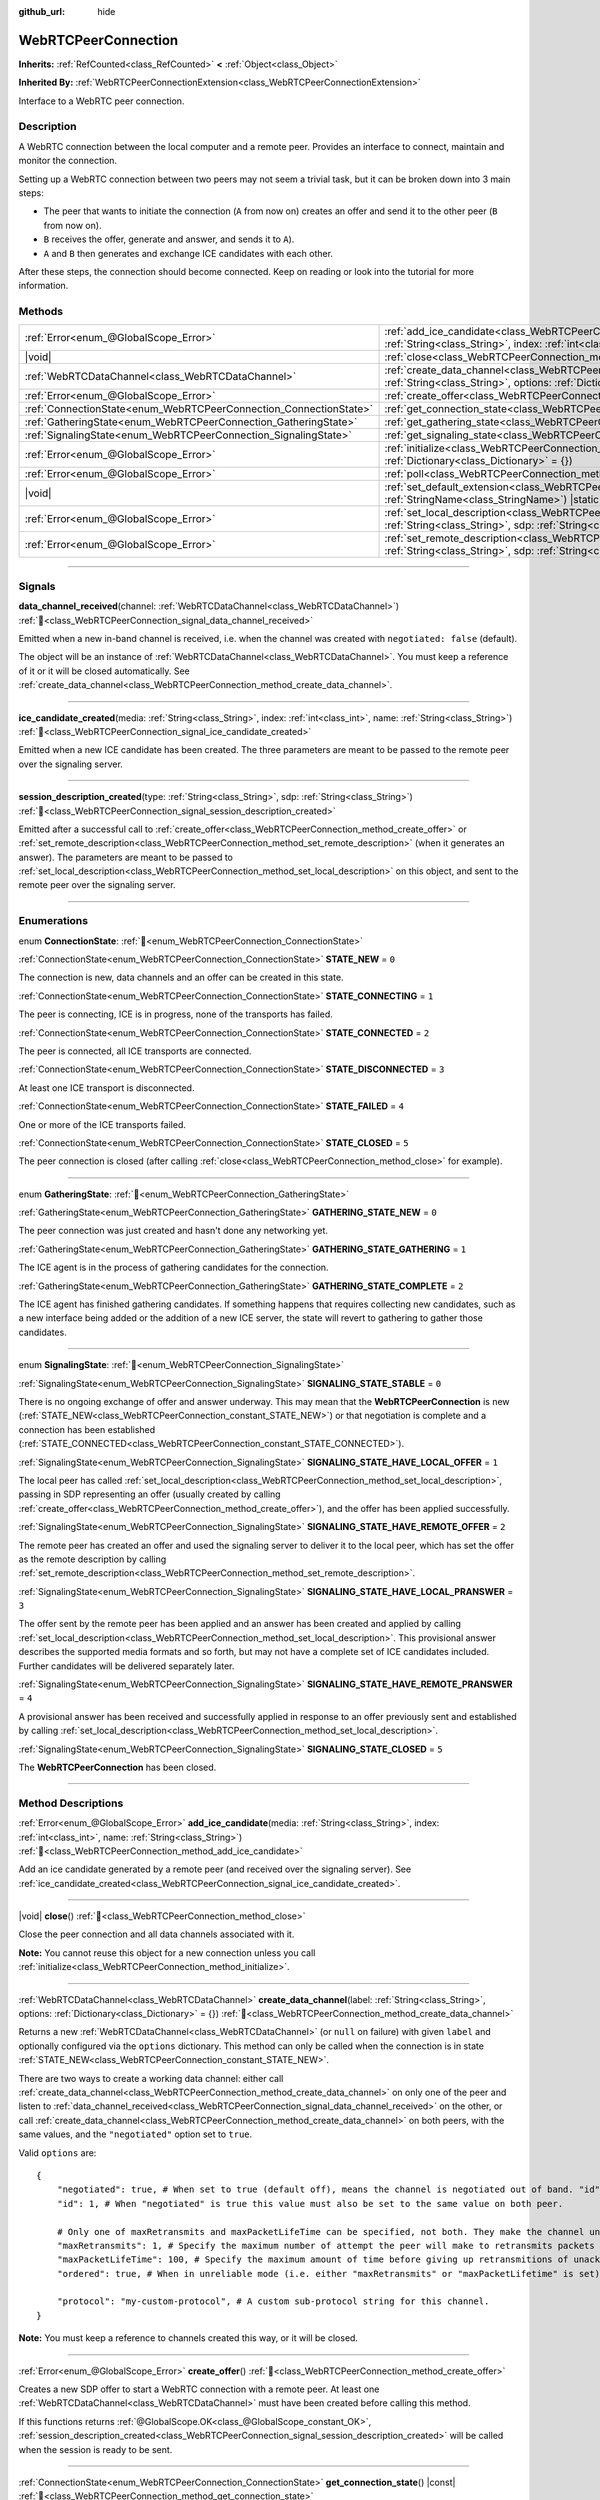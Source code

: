 :github_url: hide

.. DO NOT EDIT THIS FILE!!!
.. Generated automatically from Godot engine sources.
.. Generator: https://github.com/blazium-engine/blazium/tree/4.3/doc/tools/make_rst.py.
.. XML source: https://github.com/blazium-engine/blazium/tree/4.3/modules/webrtc/doc_classes/WebRTCPeerConnection.xml.

.. _class_WebRTCPeerConnection:

WebRTCPeerConnection
====================

**Inherits:** :ref:`RefCounted<class_RefCounted>` **<** :ref:`Object<class_Object>`

**Inherited By:** :ref:`WebRTCPeerConnectionExtension<class_WebRTCPeerConnectionExtension>`

Interface to a WebRTC peer connection.

.. rst-class:: classref-introduction-group

Description
-----------

A WebRTC connection between the local computer and a remote peer. Provides an interface to connect, maintain and monitor the connection.

Setting up a WebRTC connection between two peers may not seem a trivial task, but it can be broken down into 3 main steps:

- The peer that wants to initiate the connection (``A`` from now on) creates an offer and send it to the other peer (``B`` from now on).

- ``B`` receives the offer, generate and answer, and sends it to ``A``).

- ``A`` and ``B`` then generates and exchange ICE candidates with each other.

After these steps, the connection should become connected. Keep on reading or look into the tutorial for more information.

.. rst-class:: classref-reftable-group

Methods
-------

.. table::
   :widths: auto

   +-------------------------------------------------------------------+---------------------------------------------------------------------------------------------------------------------------------------------------------------------------------------------+
   | :ref:`Error<enum_@GlobalScope_Error>`                             | :ref:`add_ice_candidate<class_WebRTCPeerConnection_method_add_ice_candidate>`\ (\ media\: :ref:`String<class_String>`, index\: :ref:`int<class_int>`, name\: :ref:`String<class_String>`\ ) |
   +-------------------------------------------------------------------+---------------------------------------------------------------------------------------------------------------------------------------------------------------------------------------------+
   | |void|                                                            | :ref:`close<class_WebRTCPeerConnection_method_close>`\ (\ )                                                                                                                                 |
   +-------------------------------------------------------------------+---------------------------------------------------------------------------------------------------------------------------------------------------------------------------------------------+
   | :ref:`WebRTCDataChannel<class_WebRTCDataChannel>`                 | :ref:`create_data_channel<class_WebRTCPeerConnection_method_create_data_channel>`\ (\ label\: :ref:`String<class_String>`, options\: :ref:`Dictionary<class_Dictionary>` = {}\ )            |
   +-------------------------------------------------------------------+---------------------------------------------------------------------------------------------------------------------------------------------------------------------------------------------+
   | :ref:`Error<enum_@GlobalScope_Error>`                             | :ref:`create_offer<class_WebRTCPeerConnection_method_create_offer>`\ (\ )                                                                                                                   |
   +-------------------------------------------------------------------+---------------------------------------------------------------------------------------------------------------------------------------------------------------------------------------------+
   | :ref:`ConnectionState<enum_WebRTCPeerConnection_ConnectionState>` | :ref:`get_connection_state<class_WebRTCPeerConnection_method_get_connection_state>`\ (\ ) |const|                                                                                           |
   +-------------------------------------------------------------------+---------------------------------------------------------------------------------------------------------------------------------------------------------------------------------------------+
   | :ref:`GatheringState<enum_WebRTCPeerConnection_GatheringState>`   | :ref:`get_gathering_state<class_WebRTCPeerConnection_method_get_gathering_state>`\ (\ ) |const|                                                                                             |
   +-------------------------------------------------------------------+---------------------------------------------------------------------------------------------------------------------------------------------------------------------------------------------+
   | :ref:`SignalingState<enum_WebRTCPeerConnection_SignalingState>`   | :ref:`get_signaling_state<class_WebRTCPeerConnection_method_get_signaling_state>`\ (\ ) |const|                                                                                             |
   +-------------------------------------------------------------------+---------------------------------------------------------------------------------------------------------------------------------------------------------------------------------------------+
   | :ref:`Error<enum_@GlobalScope_Error>`                             | :ref:`initialize<class_WebRTCPeerConnection_method_initialize>`\ (\ configuration\: :ref:`Dictionary<class_Dictionary>` = {}\ )                                                             |
   +-------------------------------------------------------------------+---------------------------------------------------------------------------------------------------------------------------------------------------------------------------------------------+
   | :ref:`Error<enum_@GlobalScope_Error>`                             | :ref:`poll<class_WebRTCPeerConnection_method_poll>`\ (\ )                                                                                                                                   |
   +-------------------------------------------------------------------+---------------------------------------------------------------------------------------------------------------------------------------------------------------------------------------------+
   | |void|                                                            | :ref:`set_default_extension<class_WebRTCPeerConnection_method_set_default_extension>`\ (\ extension_class\: :ref:`StringName<class_StringName>`\ ) |static|                                 |
   +-------------------------------------------------------------------+---------------------------------------------------------------------------------------------------------------------------------------------------------------------------------------------+
   | :ref:`Error<enum_@GlobalScope_Error>`                             | :ref:`set_local_description<class_WebRTCPeerConnection_method_set_local_description>`\ (\ type\: :ref:`String<class_String>`, sdp\: :ref:`String<class_String>`\ )                          |
   +-------------------------------------------------------------------+---------------------------------------------------------------------------------------------------------------------------------------------------------------------------------------------+
   | :ref:`Error<enum_@GlobalScope_Error>`                             | :ref:`set_remote_description<class_WebRTCPeerConnection_method_set_remote_description>`\ (\ type\: :ref:`String<class_String>`, sdp\: :ref:`String<class_String>`\ )                        |
   +-------------------------------------------------------------------+---------------------------------------------------------------------------------------------------------------------------------------------------------------------------------------------+

.. rst-class:: classref-section-separator

----

.. rst-class:: classref-descriptions-group

Signals
-------

.. _class_WebRTCPeerConnection_signal_data_channel_received:

.. rst-class:: classref-signal

**data_channel_received**\ (\ channel\: :ref:`WebRTCDataChannel<class_WebRTCDataChannel>`\ ) :ref:`🔗<class_WebRTCPeerConnection_signal_data_channel_received>`

Emitted when a new in-band channel is received, i.e. when the channel was created with ``negotiated: false`` (default).

The object will be an instance of :ref:`WebRTCDataChannel<class_WebRTCDataChannel>`. You must keep a reference of it or it will be closed automatically. See :ref:`create_data_channel<class_WebRTCPeerConnection_method_create_data_channel>`.

.. rst-class:: classref-item-separator

----

.. _class_WebRTCPeerConnection_signal_ice_candidate_created:

.. rst-class:: classref-signal

**ice_candidate_created**\ (\ media\: :ref:`String<class_String>`, index\: :ref:`int<class_int>`, name\: :ref:`String<class_String>`\ ) :ref:`🔗<class_WebRTCPeerConnection_signal_ice_candidate_created>`

Emitted when a new ICE candidate has been created. The three parameters are meant to be passed to the remote peer over the signaling server.

.. rst-class:: classref-item-separator

----

.. _class_WebRTCPeerConnection_signal_session_description_created:

.. rst-class:: classref-signal

**session_description_created**\ (\ type\: :ref:`String<class_String>`, sdp\: :ref:`String<class_String>`\ ) :ref:`🔗<class_WebRTCPeerConnection_signal_session_description_created>`

Emitted after a successful call to :ref:`create_offer<class_WebRTCPeerConnection_method_create_offer>` or :ref:`set_remote_description<class_WebRTCPeerConnection_method_set_remote_description>` (when it generates an answer). The parameters are meant to be passed to :ref:`set_local_description<class_WebRTCPeerConnection_method_set_local_description>` on this object, and sent to the remote peer over the signaling server.

.. rst-class:: classref-section-separator

----

.. rst-class:: classref-descriptions-group

Enumerations
------------

.. _enum_WebRTCPeerConnection_ConnectionState:

.. rst-class:: classref-enumeration

enum **ConnectionState**: :ref:`🔗<enum_WebRTCPeerConnection_ConnectionState>`

.. _class_WebRTCPeerConnection_constant_STATE_NEW:

.. rst-class:: classref-enumeration-constant

:ref:`ConnectionState<enum_WebRTCPeerConnection_ConnectionState>` **STATE_NEW** = ``0``

The connection is new, data channels and an offer can be created in this state.

.. _class_WebRTCPeerConnection_constant_STATE_CONNECTING:

.. rst-class:: classref-enumeration-constant

:ref:`ConnectionState<enum_WebRTCPeerConnection_ConnectionState>` **STATE_CONNECTING** = ``1``

The peer is connecting, ICE is in progress, none of the transports has failed.

.. _class_WebRTCPeerConnection_constant_STATE_CONNECTED:

.. rst-class:: classref-enumeration-constant

:ref:`ConnectionState<enum_WebRTCPeerConnection_ConnectionState>` **STATE_CONNECTED** = ``2``

The peer is connected, all ICE transports are connected.

.. _class_WebRTCPeerConnection_constant_STATE_DISCONNECTED:

.. rst-class:: classref-enumeration-constant

:ref:`ConnectionState<enum_WebRTCPeerConnection_ConnectionState>` **STATE_DISCONNECTED** = ``3``

At least one ICE transport is disconnected.

.. _class_WebRTCPeerConnection_constant_STATE_FAILED:

.. rst-class:: classref-enumeration-constant

:ref:`ConnectionState<enum_WebRTCPeerConnection_ConnectionState>` **STATE_FAILED** = ``4``

One or more of the ICE transports failed.

.. _class_WebRTCPeerConnection_constant_STATE_CLOSED:

.. rst-class:: classref-enumeration-constant

:ref:`ConnectionState<enum_WebRTCPeerConnection_ConnectionState>` **STATE_CLOSED** = ``5``

The peer connection is closed (after calling :ref:`close<class_WebRTCPeerConnection_method_close>` for example).

.. rst-class:: classref-item-separator

----

.. _enum_WebRTCPeerConnection_GatheringState:

.. rst-class:: classref-enumeration

enum **GatheringState**: :ref:`🔗<enum_WebRTCPeerConnection_GatheringState>`

.. _class_WebRTCPeerConnection_constant_GATHERING_STATE_NEW:

.. rst-class:: classref-enumeration-constant

:ref:`GatheringState<enum_WebRTCPeerConnection_GatheringState>` **GATHERING_STATE_NEW** = ``0``

The peer connection was just created and hasn't done any networking yet.

.. _class_WebRTCPeerConnection_constant_GATHERING_STATE_GATHERING:

.. rst-class:: classref-enumeration-constant

:ref:`GatheringState<enum_WebRTCPeerConnection_GatheringState>` **GATHERING_STATE_GATHERING** = ``1``

The ICE agent is in the process of gathering candidates for the connection.

.. _class_WebRTCPeerConnection_constant_GATHERING_STATE_COMPLETE:

.. rst-class:: classref-enumeration-constant

:ref:`GatheringState<enum_WebRTCPeerConnection_GatheringState>` **GATHERING_STATE_COMPLETE** = ``2``

The ICE agent has finished gathering candidates. If something happens that requires collecting new candidates, such as a new interface being added or the addition of a new ICE server, the state will revert to gathering to gather those candidates.

.. rst-class:: classref-item-separator

----

.. _enum_WebRTCPeerConnection_SignalingState:

.. rst-class:: classref-enumeration

enum **SignalingState**: :ref:`🔗<enum_WebRTCPeerConnection_SignalingState>`

.. _class_WebRTCPeerConnection_constant_SIGNALING_STATE_STABLE:

.. rst-class:: classref-enumeration-constant

:ref:`SignalingState<enum_WebRTCPeerConnection_SignalingState>` **SIGNALING_STATE_STABLE** = ``0``

There is no ongoing exchange of offer and answer underway. This may mean that the **WebRTCPeerConnection** is new (:ref:`STATE_NEW<class_WebRTCPeerConnection_constant_STATE_NEW>`) or that negotiation is complete and a connection has been established (:ref:`STATE_CONNECTED<class_WebRTCPeerConnection_constant_STATE_CONNECTED>`).

.. _class_WebRTCPeerConnection_constant_SIGNALING_STATE_HAVE_LOCAL_OFFER:

.. rst-class:: classref-enumeration-constant

:ref:`SignalingState<enum_WebRTCPeerConnection_SignalingState>` **SIGNALING_STATE_HAVE_LOCAL_OFFER** = ``1``

The local peer has called :ref:`set_local_description<class_WebRTCPeerConnection_method_set_local_description>`, passing in SDP representing an offer (usually created by calling :ref:`create_offer<class_WebRTCPeerConnection_method_create_offer>`), and the offer has been applied successfully.

.. _class_WebRTCPeerConnection_constant_SIGNALING_STATE_HAVE_REMOTE_OFFER:

.. rst-class:: classref-enumeration-constant

:ref:`SignalingState<enum_WebRTCPeerConnection_SignalingState>` **SIGNALING_STATE_HAVE_REMOTE_OFFER** = ``2``

The remote peer has created an offer and used the signaling server to deliver it to the local peer, which has set the offer as the remote description by calling :ref:`set_remote_description<class_WebRTCPeerConnection_method_set_remote_description>`.

.. _class_WebRTCPeerConnection_constant_SIGNALING_STATE_HAVE_LOCAL_PRANSWER:

.. rst-class:: classref-enumeration-constant

:ref:`SignalingState<enum_WebRTCPeerConnection_SignalingState>` **SIGNALING_STATE_HAVE_LOCAL_PRANSWER** = ``3``

The offer sent by the remote peer has been applied and an answer has been created and applied by calling :ref:`set_local_description<class_WebRTCPeerConnection_method_set_local_description>`. This provisional answer describes the supported media formats and so forth, but may not have a complete set of ICE candidates included. Further candidates will be delivered separately later.

.. _class_WebRTCPeerConnection_constant_SIGNALING_STATE_HAVE_REMOTE_PRANSWER:

.. rst-class:: classref-enumeration-constant

:ref:`SignalingState<enum_WebRTCPeerConnection_SignalingState>` **SIGNALING_STATE_HAVE_REMOTE_PRANSWER** = ``4``

A provisional answer has been received and successfully applied in response to an offer previously sent and established by calling :ref:`set_local_description<class_WebRTCPeerConnection_method_set_local_description>`.

.. _class_WebRTCPeerConnection_constant_SIGNALING_STATE_CLOSED:

.. rst-class:: classref-enumeration-constant

:ref:`SignalingState<enum_WebRTCPeerConnection_SignalingState>` **SIGNALING_STATE_CLOSED** = ``5``

The **WebRTCPeerConnection** has been closed.

.. rst-class:: classref-section-separator

----

.. rst-class:: classref-descriptions-group

Method Descriptions
-------------------

.. _class_WebRTCPeerConnection_method_add_ice_candidate:

.. rst-class:: classref-method

:ref:`Error<enum_@GlobalScope_Error>` **add_ice_candidate**\ (\ media\: :ref:`String<class_String>`, index\: :ref:`int<class_int>`, name\: :ref:`String<class_String>`\ ) :ref:`🔗<class_WebRTCPeerConnection_method_add_ice_candidate>`

Add an ice candidate generated by a remote peer (and received over the signaling server). See :ref:`ice_candidate_created<class_WebRTCPeerConnection_signal_ice_candidate_created>`.

.. rst-class:: classref-item-separator

----

.. _class_WebRTCPeerConnection_method_close:

.. rst-class:: classref-method

|void| **close**\ (\ ) :ref:`🔗<class_WebRTCPeerConnection_method_close>`

Close the peer connection and all data channels associated with it.

\ **Note:** You cannot reuse this object for a new connection unless you call :ref:`initialize<class_WebRTCPeerConnection_method_initialize>`.

.. rst-class:: classref-item-separator

----

.. _class_WebRTCPeerConnection_method_create_data_channel:

.. rst-class:: classref-method

:ref:`WebRTCDataChannel<class_WebRTCDataChannel>` **create_data_channel**\ (\ label\: :ref:`String<class_String>`, options\: :ref:`Dictionary<class_Dictionary>` = {}\ ) :ref:`🔗<class_WebRTCPeerConnection_method_create_data_channel>`

Returns a new :ref:`WebRTCDataChannel<class_WebRTCDataChannel>` (or ``null`` on failure) with given ``label`` and optionally configured via the ``options`` dictionary. This method can only be called when the connection is in state :ref:`STATE_NEW<class_WebRTCPeerConnection_constant_STATE_NEW>`.

There are two ways to create a working data channel: either call :ref:`create_data_channel<class_WebRTCPeerConnection_method_create_data_channel>` on only one of the peer and listen to :ref:`data_channel_received<class_WebRTCPeerConnection_signal_data_channel_received>` on the other, or call :ref:`create_data_channel<class_WebRTCPeerConnection_method_create_data_channel>` on both peers, with the same values, and the ``"negotiated"`` option set to ``true``.

Valid ``options`` are:

::

    {
        "negotiated": true, # When set to true (default off), means the channel is negotiated out of band. "id" must be set too. "data_channel_received" will not be called.
        "id": 1, # When "negotiated" is true this value must also be set to the same value on both peer.
    
        # Only one of maxRetransmits and maxPacketLifeTime can be specified, not both. They make the channel unreliable (but also better at real time).
        "maxRetransmits": 1, # Specify the maximum number of attempt the peer will make to retransmits packets if they are not acknowledged.
        "maxPacketLifeTime": 100, # Specify the maximum amount of time before giving up retransmitions of unacknowledged packets (in milliseconds).
        "ordered": true, # When in unreliable mode (i.e. either "maxRetransmits" or "maxPacketLifetime" is set), "ordered" (true by default) specify if packet ordering is to be enforced.
    
        "protocol": "my-custom-protocol", # A custom sub-protocol string for this channel.
    }

\ **Note:** You must keep a reference to channels created this way, or it will be closed.

.. rst-class:: classref-item-separator

----

.. _class_WebRTCPeerConnection_method_create_offer:

.. rst-class:: classref-method

:ref:`Error<enum_@GlobalScope_Error>` **create_offer**\ (\ ) :ref:`🔗<class_WebRTCPeerConnection_method_create_offer>`

Creates a new SDP offer to start a WebRTC connection with a remote peer. At least one :ref:`WebRTCDataChannel<class_WebRTCDataChannel>` must have been created before calling this method.

If this functions returns :ref:`@GlobalScope.OK<class_@GlobalScope_constant_OK>`, :ref:`session_description_created<class_WebRTCPeerConnection_signal_session_description_created>` will be called when the session is ready to be sent.

.. rst-class:: classref-item-separator

----

.. _class_WebRTCPeerConnection_method_get_connection_state:

.. rst-class:: classref-method

:ref:`ConnectionState<enum_WebRTCPeerConnection_ConnectionState>` **get_connection_state**\ (\ ) |const| :ref:`🔗<class_WebRTCPeerConnection_method_get_connection_state>`

Returns the connection state. See :ref:`ConnectionState<enum_WebRTCPeerConnection_ConnectionState>`.

.. rst-class:: classref-item-separator

----

.. _class_WebRTCPeerConnection_method_get_gathering_state:

.. rst-class:: classref-method

:ref:`GatheringState<enum_WebRTCPeerConnection_GatheringState>` **get_gathering_state**\ (\ ) |const| :ref:`🔗<class_WebRTCPeerConnection_method_get_gathering_state>`

Returns the ICE :ref:`GatheringState<enum_WebRTCPeerConnection_GatheringState>` of the connection. This lets you detect, for example, when collection of ICE candidates has finished.

.. rst-class:: classref-item-separator

----

.. _class_WebRTCPeerConnection_method_get_signaling_state:

.. rst-class:: classref-method

:ref:`SignalingState<enum_WebRTCPeerConnection_SignalingState>` **get_signaling_state**\ (\ ) |const| :ref:`🔗<class_WebRTCPeerConnection_method_get_signaling_state>`

Returns the signaling state on the local end of the connection while connecting or reconnecting to another peer.

.. rst-class:: classref-item-separator

----

.. _class_WebRTCPeerConnection_method_initialize:

.. rst-class:: classref-method

:ref:`Error<enum_@GlobalScope_Error>` **initialize**\ (\ configuration\: :ref:`Dictionary<class_Dictionary>` = {}\ ) :ref:`🔗<class_WebRTCPeerConnection_method_initialize>`

Re-initialize this peer connection, closing any previously active connection, and going back to state :ref:`STATE_NEW<class_WebRTCPeerConnection_constant_STATE_NEW>`. A dictionary of ``configuration`` options can be passed to configure the peer connection.

Valid ``configuration`` options are:

::

    {
        "iceServers": [
            {
                "urls": [ "stun:stun.example.com:3478" ], # One or more STUN servers.
            },
            {
                "urls": [ "turn:turn.example.com:3478" ], # One or more TURN servers.
                "username": "a_username", # Optional username for the TURN server.
                "credential": "a_password", # Optional password for the TURN server.
            }
        ]
    }

.. rst-class:: classref-item-separator

----

.. _class_WebRTCPeerConnection_method_poll:

.. rst-class:: classref-method

:ref:`Error<enum_@GlobalScope_Error>` **poll**\ (\ ) :ref:`🔗<class_WebRTCPeerConnection_method_poll>`

Call this method frequently (e.g. in :ref:`Node._process<class_Node_private_method__process>` or :ref:`Node._physics_process<class_Node_private_method__physics_process>`) to properly receive signals.

.. rst-class:: classref-item-separator

----

.. _class_WebRTCPeerConnection_method_set_default_extension:

.. rst-class:: classref-method

|void| **set_default_extension**\ (\ extension_class\: :ref:`StringName<class_StringName>`\ ) |static| :ref:`🔗<class_WebRTCPeerConnection_method_set_default_extension>`

Sets the ``extension_class`` as the default :ref:`WebRTCPeerConnectionExtension<class_WebRTCPeerConnectionExtension>` returned when creating a new **WebRTCPeerConnection**.

.. rst-class:: classref-item-separator

----

.. _class_WebRTCPeerConnection_method_set_local_description:

.. rst-class:: classref-method

:ref:`Error<enum_@GlobalScope_Error>` **set_local_description**\ (\ type\: :ref:`String<class_String>`, sdp\: :ref:`String<class_String>`\ ) :ref:`🔗<class_WebRTCPeerConnection_method_set_local_description>`

Sets the SDP description of the local peer. This should be called in response to :ref:`session_description_created<class_WebRTCPeerConnection_signal_session_description_created>`.

After calling this function the peer will start emitting :ref:`ice_candidate_created<class_WebRTCPeerConnection_signal_ice_candidate_created>` (unless an :ref:`Error<enum_@GlobalScope_Error>` different from :ref:`@GlobalScope.OK<class_@GlobalScope_constant_OK>` is returned).

.. rst-class:: classref-item-separator

----

.. _class_WebRTCPeerConnection_method_set_remote_description:

.. rst-class:: classref-method

:ref:`Error<enum_@GlobalScope_Error>` **set_remote_description**\ (\ type\: :ref:`String<class_String>`, sdp\: :ref:`String<class_String>`\ ) :ref:`🔗<class_WebRTCPeerConnection_method_set_remote_description>`

Sets the SDP description of the remote peer. This should be called with the values generated by a remote peer and received over the signaling server.

If ``type`` is ``"offer"`` the peer will emit :ref:`session_description_created<class_WebRTCPeerConnection_signal_session_description_created>` with the appropriate answer.

If ``type`` is ``"answer"`` the peer will start emitting :ref:`ice_candidate_created<class_WebRTCPeerConnection_signal_ice_candidate_created>`.

.. |virtual| replace:: :abbr:`virtual (This method should typically be overridden by the user to have any effect.)`
.. |const| replace:: :abbr:`const (This method has no side effects. It doesn't modify any of the instance's member variables.)`
.. |vararg| replace:: :abbr:`vararg (This method accepts any number of arguments after the ones described here.)`
.. |constructor| replace:: :abbr:`constructor (This method is used to construct a type.)`
.. |static| replace:: :abbr:`static (This method doesn't need an instance to be called, so it can be called directly using the class name.)`
.. |operator| replace:: :abbr:`operator (This method describes a valid operator to use with this type as left-hand operand.)`
.. |bitfield| replace:: :abbr:`BitField (This value is an integer composed as a bitmask of the following flags.)`
.. |void| replace:: :abbr:`void (No return value.)`
